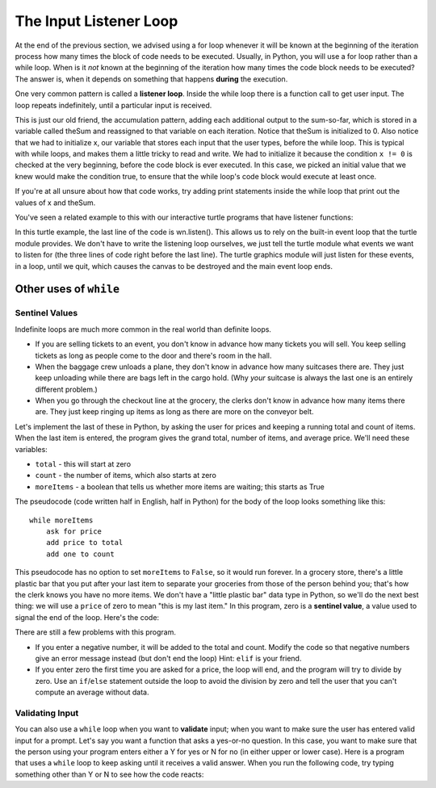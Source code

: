 ..  Copyright (C)  Brad Miller, David Ranum, Jeffrey Elkner, Peter Wentworth, Allen B. Downey, Chris
    Meyers, and Dario Mitchell.  Permission is granted to copy, distribute
    and/or modify this document under the terms of the GNU Free Documentation
    License, Version 1.3 or any later version published by the Free Software
    Foundation; with Invariant Sections being Forward, Prefaces, and
    Contributor List, no Front-Cover Texts, and no Back-Cover Texts.  A copy of
    the license is included in the section entitled "GNU Free Documentation
    License".

.. qnum::
   :prefix: moreiter-3-
   :start: 1

.. index::
    single: sentinel value
    single: value; sentinel
    single: validation
    single: input; validating

.. _listener_loop:

The Input Listener Loop
=======================

At the end of the previous section, we advised using a for loop whenever it will be known at the beginning of the
iteration process how many times the block of code needs to be executed. Usually, in Python, you will use a for loop
rather than a while loop. When is it *not* known at the beginning of the iteration how many times the code block needs
to be executed? The answer is, when it depends on something that happens **during** the execution.

One very common pattern is called a **listener loop**. Inside the while loop there is a function call to get user input.
The loop repeats indefinitely, until a particular input is received. 

.. activecode:: ac11_3_1a

   theSum = 0
   x = -1
   while (x != 0):
       x = int(input("next number to add up (enter 0 if no more numbers): "))
       theSum = theSum + x

   print(theSum)

This is just our old friend, the accumulation pattern, adding each additional output to the sum-so-far, which is stored
in a variable called theSum and reassigned to that variable on each iteration. Notice that theSum is initialized to 0.
Also notice that we had to initialize x, our variable that stores each input that the user types, before the while loop.
This is typical with while loops, and makes them a little tricky to read and write. We had to initialize it because the
condition ``x != 0`` is checked at the very beginning, before the code block is ever executed. In this case, we picked
an initial value that we knew would make the condition true, to ensure that the while loop's code block would execute at
least once.

If you're at all unsure about how that code works, try adding print statements inside the while loop that print out the
values of x and theSum.

You've seen a related example to this with our interactive turtle programs that have listener functions:

.. activecode:: ac11_3_2a
    :nocodelens:
   
    import turtle
    import random

    def random_square(tur):
        """ Post-Condition: square with random small size 
            is drawn at turtle's current location """
        side = random.randrange(10, 30) # get random size
        for _ in range(4): #draw a square in location
            tur.forward(side)
            tur.left(90)
        return tur

    def random_location(tur):
        """ Post-Condition: turtle is moved to a random location on canvas
            Pre-conditions: Assume canvas is 400 x 400 """
        x = random.randrange(-200, 200) # get random x location
        y = random.randrange(-200, 200) # get random y location
        tur.penup() 
        tur.goto(x,y) # move to location without drawing
        tur.pendown()
        return tur

    def random_colour(tur):
        """ Post-Condition: turtle is a random colour """
        tur.color(random.random(), random.random(), random.random())
        return tur

    def key_r():
        """ draw randomly coloured and positioned square """
        global alex
        alex = random_colour(alex)
        alex = random_location(alex)
        alex = random_square(alex)

    def key_q():
        """ close the canvas window """
        wn.bye()

    def click(x, y):
        """ go to clicked location, pick random color and draw square """
        global alex
        alex.penup()
        alex.goto(x, y)
        alex.pendown()
        alex = random_colour(alex)
        alex = random_square(alex)

    wn = turtle.Screen()      # Set up the window and its attributes
    alex = turtle.Turtle()    # create alex
    alex.speed(10)            # make alex draw fast
    alex = random_colour(alex)
    alex = random_location(alex)
    alex = random_square(alex)

    wn.onkey(key_r, 'r')    # tell the operating system to execute function 'key_r()' when the 'r' key is pressed on the keyboard
    wn.onkey(key_q, 'q')    # tell the operating system to execute function 'key_q()' when the 'q' key is pressed on the keyboard
    wn.onclick(click)       # tell the operating system to execute function 'click' when the user clicks the mouse
    wn.listen()             # tell the operating system to listen for events on the canvas window

In this turtle example, the last line of the code is wn.listen(). This allows us to rely on the built-in event loop that the turtle module provides. We don't have to write the listening loop ourselves, we just tell the turtle module what events we want to listen for (the three lines of code right before the last line). The turtle graphics module will just listen for these events, in a loop, until we quit, which causes the canvas to be destroyed and the main event loop ends.

Other uses of ``while``
------------------------------

Sentinel Values
~~~~~~~~~~~~~~~~~~~

Indefinite loops are much more common in the real world than definite loops.

* If you are selling tickets to an event, you don't know in advance how
  many tickets you will sell. You keep selling tickets as long as people come
  to the door and there's room in the hall.
* When the baggage crew unloads a plane, they don't know in advance how many
  suitcases there are. They just keep unloading while there are bags left in the
  cargo hold. (Why *your* suitcase is always the last one is an entirely different problem.)
* When you go through the checkout line at the grocery, the clerks don't
  know in advance how many items there are. They just keep ringing up items as
  long as there are more on the conveyor belt.

Let's implement the last of these in Python, by asking the user for prices and
keeping a running total and count of items. When the last item is entered,
the program gives the grand total, number of items, and average price.
We'll need these variables:

* ``total`` - this will start at zero
* ``count`` - the number of items, which also starts at zero
* ``moreItems`` - a boolean that tells us whether more items are waiting; this starts as True

The pseudocode (code written half in English, half in Python) for the body of the loop
looks something like this::

    while moreItems
        ask for price
        add price to total
        add one to count

This pseudocode has no option to set ``moreItems`` to ``False``, so it would run forever.
In a grocery store, there's a little
plastic bar that you put after your last item to separate your groceries from
those of the person behind you; that's how the clerk knows you have no more items.
We don't have a "little plastic bar" data type in Python, so we'll do the next best thing: we
will use a ``price`` of zero to mean "this is my last item." In this program,
zero is a **sentinel value**, a value used to signal the end of the loop. Here's the code:

.. activecode:: ac14_3_2
    :timelimit: 60000

    def checkout():
        total = 0
        count = 0
        moreItems = True
        while moreItems:
            price = float(input('Enter price of item (0 when done): '))
            if price != 0:
                count = count + 1
                total = total + price
                print('Subtotal: $', total)
            else:
                moreItems = False
        average = total / count
        print('Total items:', count)
        print('Total $', total)
        print('Average price per item: $', average)

    checkout()

There are still a few problems with this program.

* If you enter a negative number, it will be added to the total and count. Modify the code
  so that negative numbers give an error message instead (but don't end the loop) Hint: ``elif`` is
  your friend.
* If you enter zero the first time you are asked for a price, the loop will end, and the program
  will try to divide by zero. Use an ``if``/``else`` statement outside the loop to avoid the
  division by zero and tell the user that you can't compute an average without data.

Validating Input
~~~~~~~~~~~~~~~~~~~

You can also use a ``while`` loop when you want to **validate** input;  when you want to make
sure the user has entered valid input for a prompt. Let's say you want a function
that asks a yes-or-no question. In this case, you want to make sure that the person using
your program enters either a Y for yes or N for no (in either upper or lower case).
Here is a program that uses a ``while`` loop to keep asking until it receives a valid answer.
When you run the following code, try typing something other than Y or N to see how the code reacts:

.. activecode:: ac14_3_3
    :timelimit: 60000

    def get_yes_or_no(message):
        valid_input = False
        while not valid_input:
            answer = input(message)
            answer = answer.upper() # convert to upper case
            if answer == 'Y' or answer == 'N':
                valid_input = True
            else:
                print('Please enter Y for yes or N for no.')
        return answer

    response = get_yes_or_no('Do you like lima beans? Y)es or N)o: ')
    if response == 'Y':
        print('Great! They are very healthy.')
    else:
        print('Too bad. If cooked right, they are quite tasty.')
